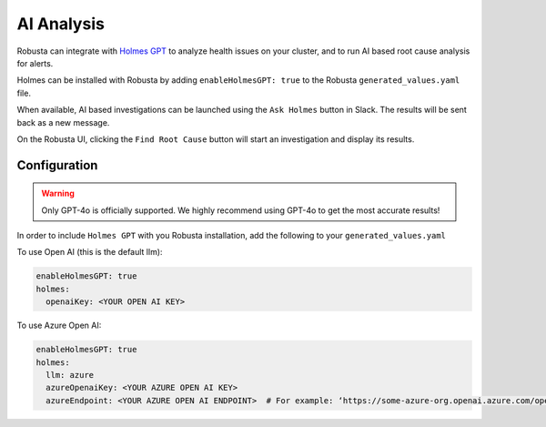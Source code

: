 .. _ai-analysis-overview:

AI Analysis
==========================

Robusta can integrate with `Holmes GPT <https://github.com/robusta-dev/holmesgpt>`_ to analyze health issues on your cluster, and to run AI based root cause analysis for alerts.

Holmes can be installed with Robusta by adding ``enableHolmesGPT: true`` to the Robusta ``generated_values.yaml`` file.

When available, AI based investigations can be launched using the ``Ask Holmes`` button in Slack. The results will be sent back as a new message.

.. image:: /images/robusta-holmes-investigation.png
    :width: 600px

On the Robusta UI, clicking the ``Find Root Cause`` button will start an investigation and display its results.

.. image:: /images/ai-root-causeanalysis.png
    :width: 600px

Configuration
^^^^^^^^^^^^^^^^^^

.. warning::

  Only GPT-4o is officially supported. We highly recommend using GPT-4o to get the most accurate results!

In order to include ``Holmes GPT`` with you Robusta installation, add the following to your ``generated_values.yaml``

To use Open AI (this is the default llm):

.. code-block:: yaml

    enableHolmesGPT: true
    holmes:
      openaiKey: <YOUR OPEN AI KEY>


To use Azure Open AI:

.. code-block:: yaml

    enableHolmesGPT: true
    holmes:
      llm: azure
      azureOpenaiKey: <YOUR AZURE OPEN AI KEY>
      azureEndpoint: <YOUR AZURE OPEN AI ENDPOINT>  # For example: ‘https://some-azure-org.openai.azure.com/openai/deployments/gpt4-1106/chat/completions?api-version=2023-07-01-preview’
